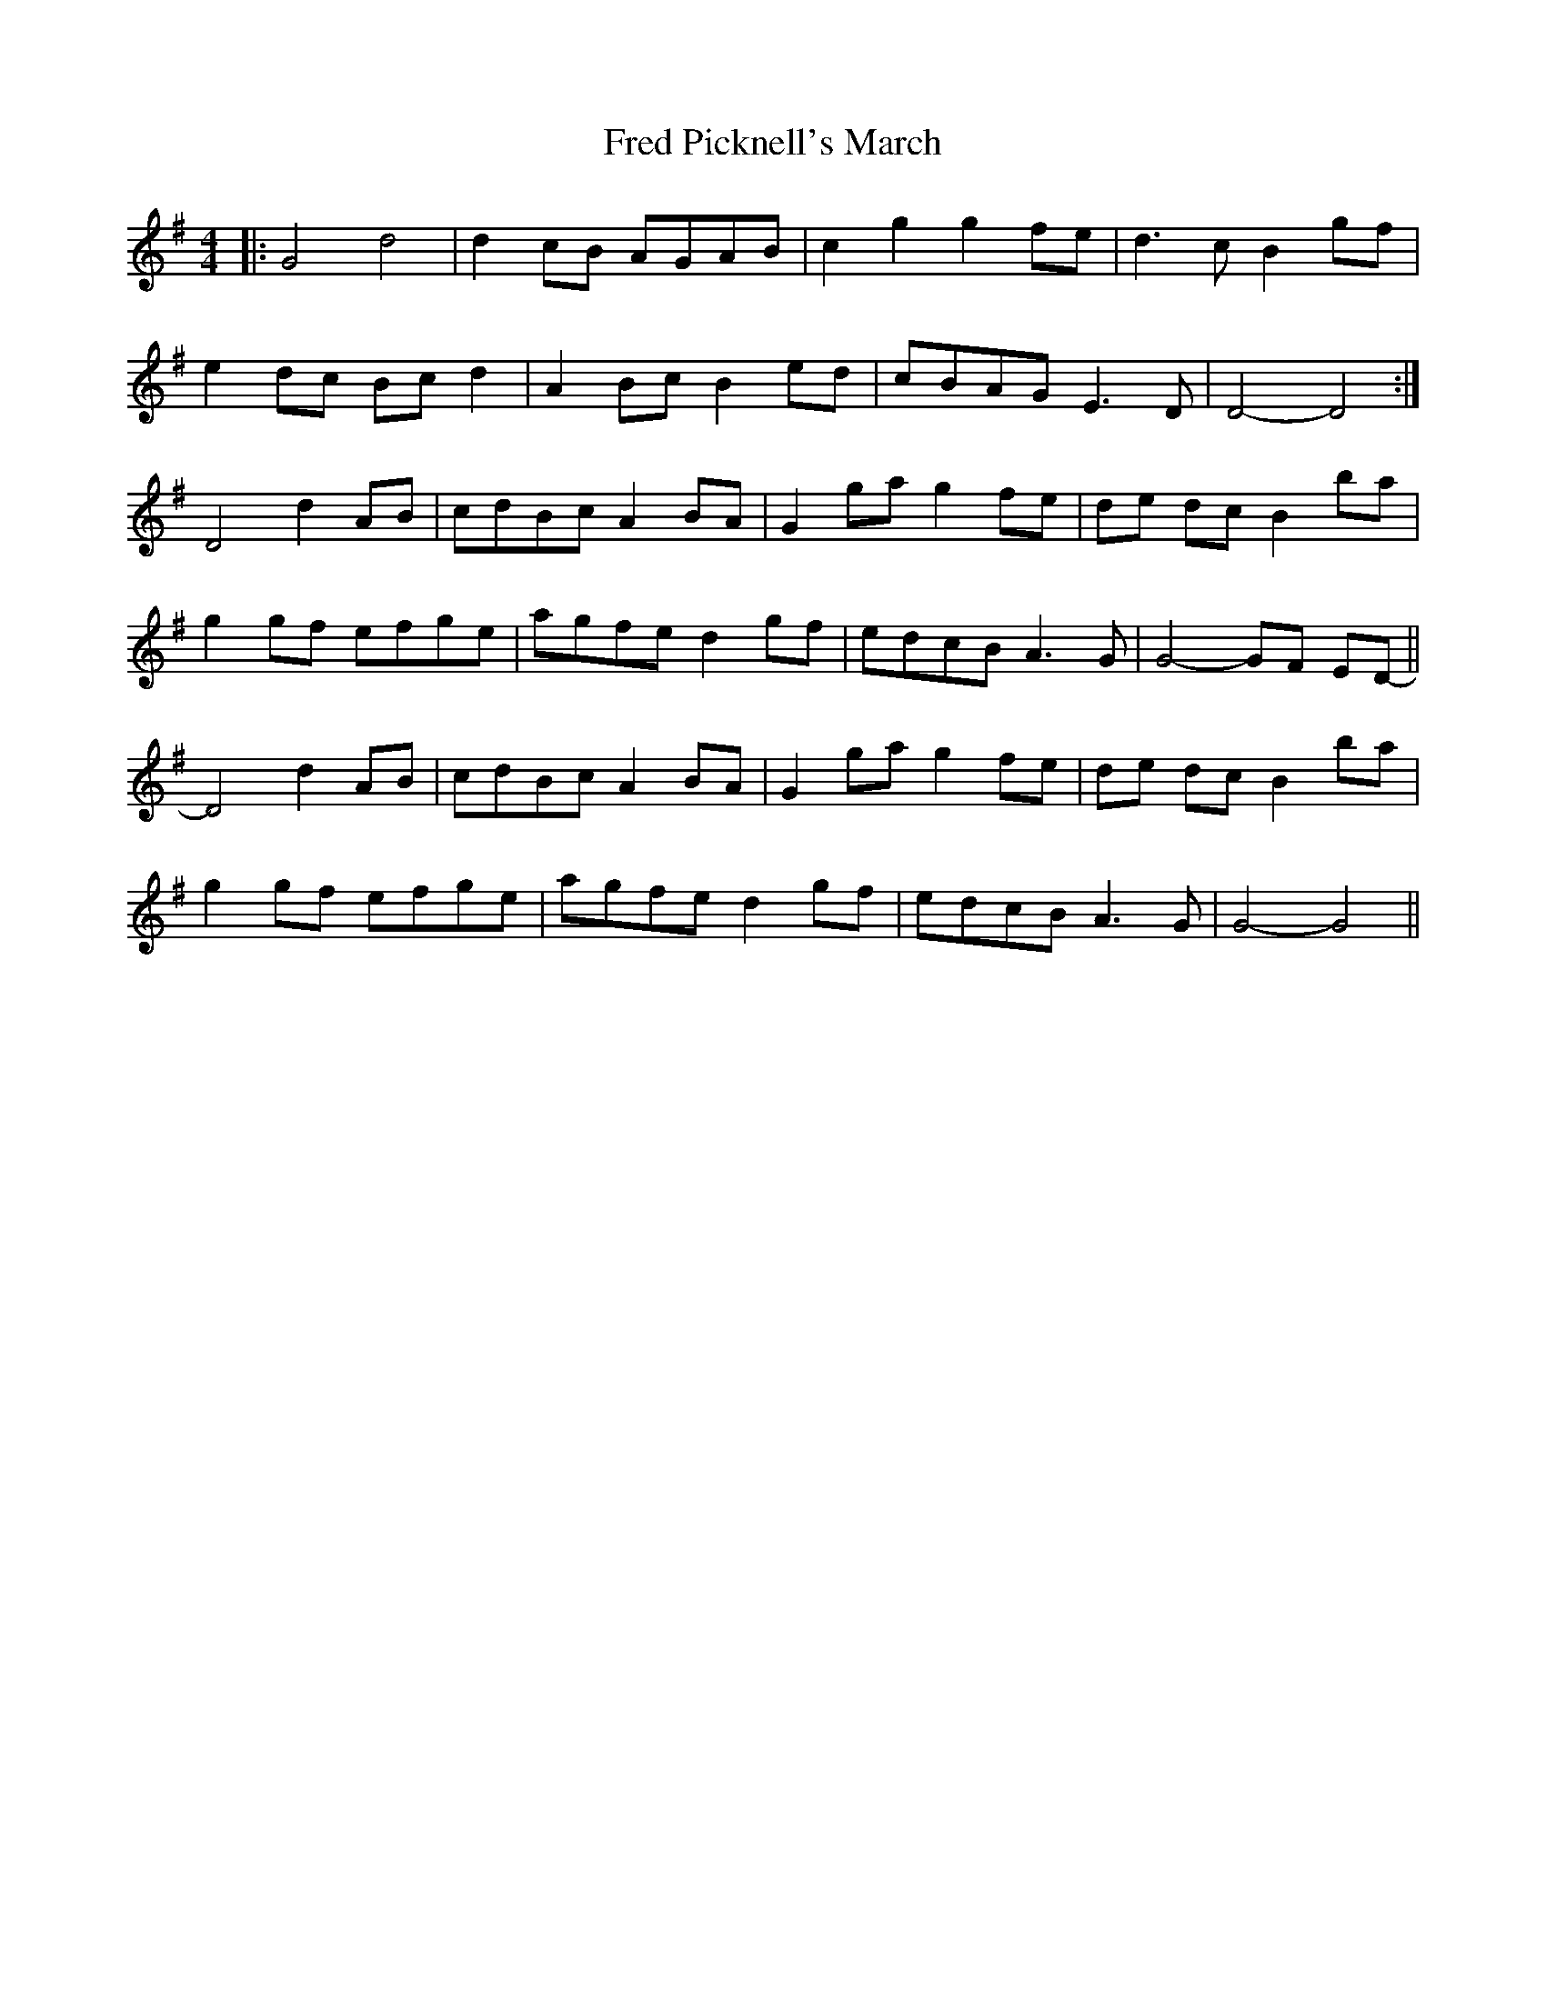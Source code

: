 X: 4
T: Fred Picknell's March
Z: narrowdog
S: https://thesession.org/tunes/12490#setting20896
R: barndance
M: 4/4
L: 1/8
K: Gmaj
|: G4 d4 | d2 cB AGAB | c2 g2 g2 fe | d3 c B2 gf |
e2 dc Bc d2 | A2 Bc B2 ed | cBAG E3 D | D4- D4 :|
D4 d2 AB | cdBc A2 BA | G2 ga g2 fe | de dc B2 ba |
g2 gf efge | agfe d2gf | edcB A3 G | G4- GF ED- ||
D4 d2 AB |cdBc A2 BA | G2 ga g2 fe | de dc B2 ba |
g2 gf efge | agfe d2gf | edcB A3 G | G4- G4 ||
